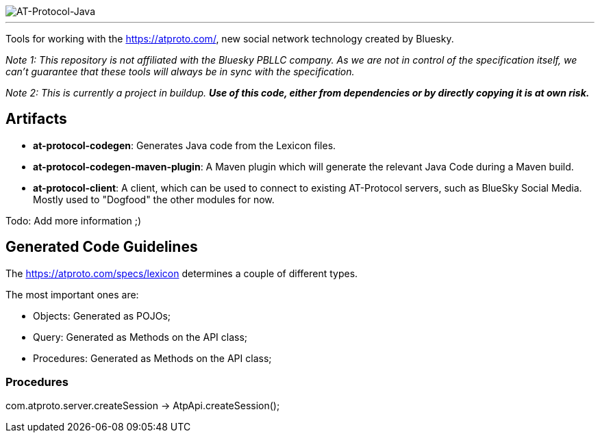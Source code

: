 :linkattrs:
:project-owner:   tomcools
:project-name:    AT-Protocol-Java

image::media/banner.png[AT-Protocol-Java]

---

Tools for working with the link:AT-Protocol[https://atproto.com/], new social network technology created by Bluesky.

_Note 1: This repository is not affiliated with the Bluesky PBLLC company. As we are not in control of the specification itself, we can't guarantee that these tools will always be in sync with the specification._

_Note 2: This is currently a project in buildup. *Use of this code, either from dependencies or by directly copying it is at own risk._*

== Artifacts

- *at-protocol-codegen*: Generates Java code from the Lexicon files.
- *at-protocol-codegen-maven-plugin*: A Maven plugin which will generate the relevant Java Code during a Maven build.
- *at-protocol-client*: A client, which can be used to connect to existing AT-Protocol servers, such as BlueSky Social Media. Mostly used to "Dogfood" the other modules for now.

Todo: Add more information ;)

== Generated Code Guidelines

The link:lexicon-schemas[https://atproto.com/specs/lexicon] determines a couple of different types.

The most important ones are:

- Objects: Generated as POJOs;
- Query: Generated as Methods on the API class;
- Procedures: Generated as Methods on the API class;

=== Procedures

com.atproto.server.createSession -> AtpApi.createSession();